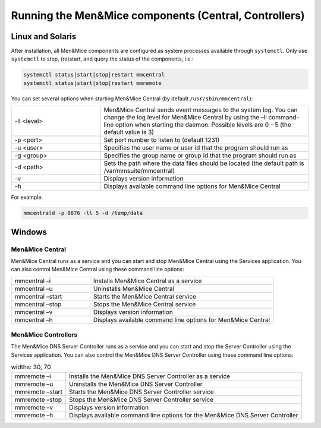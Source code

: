 .. _running-micetro:

Running the Men&Mice components (Central, Controllers)
======================================================

.. _running-micetro-unix:

Linux and Solaris
-----------------

After installation, all Men&Mice components are configured as system processes available through ``systemctl``. Only use ``systemctl`` to stop, (re)start, and query the status of the components, i.e.:

.. code-block:: bash

  systemctl status|start|stop|restart mmcentral
  systemctl status|start|stop|restart mmremote

You can set several options when starting Men&Mice Central (by default ``/usr/sbin/mmcentral``):

.. csv-table::
  :widths: 30, 70

  "-ll <level>", "Men&Mice Central sends event messages to the system log. You can change the log level for Men&Mice Central by using the –ll command-line option when starting the daemon. Possible levels are 0 - 5 (the default value is 3)"
  "-p <port>", "Set port number to listen to (default 1231)"
  "-u <user>", "Specifies the user name or user id that the program should run as"
  "-g <group>", "Specifies the group name or group id that the program should run as"
  "-d <path>", "Sets the path where the data files should be located (the default path is /var/mmsuite/mmcentral)"
  "-v", "Displays version information"
  "–h", "Displays available command line options for Men&Mice Central"

For example:

.. code-block:: bash

  mmcentrald -p 9876 -ll 5 -d /temp/data

.. _running-micetro-windows:

Windows
-------

Men&Mice Central
^^^^^^^^^^^^^^^^

Men&Mice Central runs as a service and you can start and stop Men&Mice Central using the Services application. You can also control Men&Mice Central using these command line options:

.. csv-table::
  :widths: 30, 70

  "mmcentral –i", "Installs Men&Mice Central as a service"
  "mmcentral –u", "Uninstalls Men&Mice Central"
  "mmcentral –start", "Starts the Men&Mice Central service"
  "mmcentral –stop", "Stops the Men&Mice Central service"
  "mmcentral –v", "Displays version information"
  "mmcentral –h", "Displays available command line options for Men&Mice Central"

Men&Mice Controllers
^^^^^^^^^^^^^^^^^^^^

The Men&Mice DNS Server Controller runs as a service and you can start and stop the Server Controller using the Services application. You can also control the Men&Mice DNS Server Controller using these command line options:

.. csv-table::
  widths: 30, 70

  "mmremote –i", "Installs the Men&Mice DNS Server Controller as a service"
  "mmremote –u", "Uninstalls the Men&Mice DNS Server Controller"
  "mmremote –start", "Starts the Men&Mice DNS Server Controller service"
  "mmremote –stop", "Stops the Men&Mice DNS Server Controller service"
  "mmremote –v", "Displays version information"
  "mmremote –h", "Displays available command line options for the Men&Mice DNS Server Controller"
